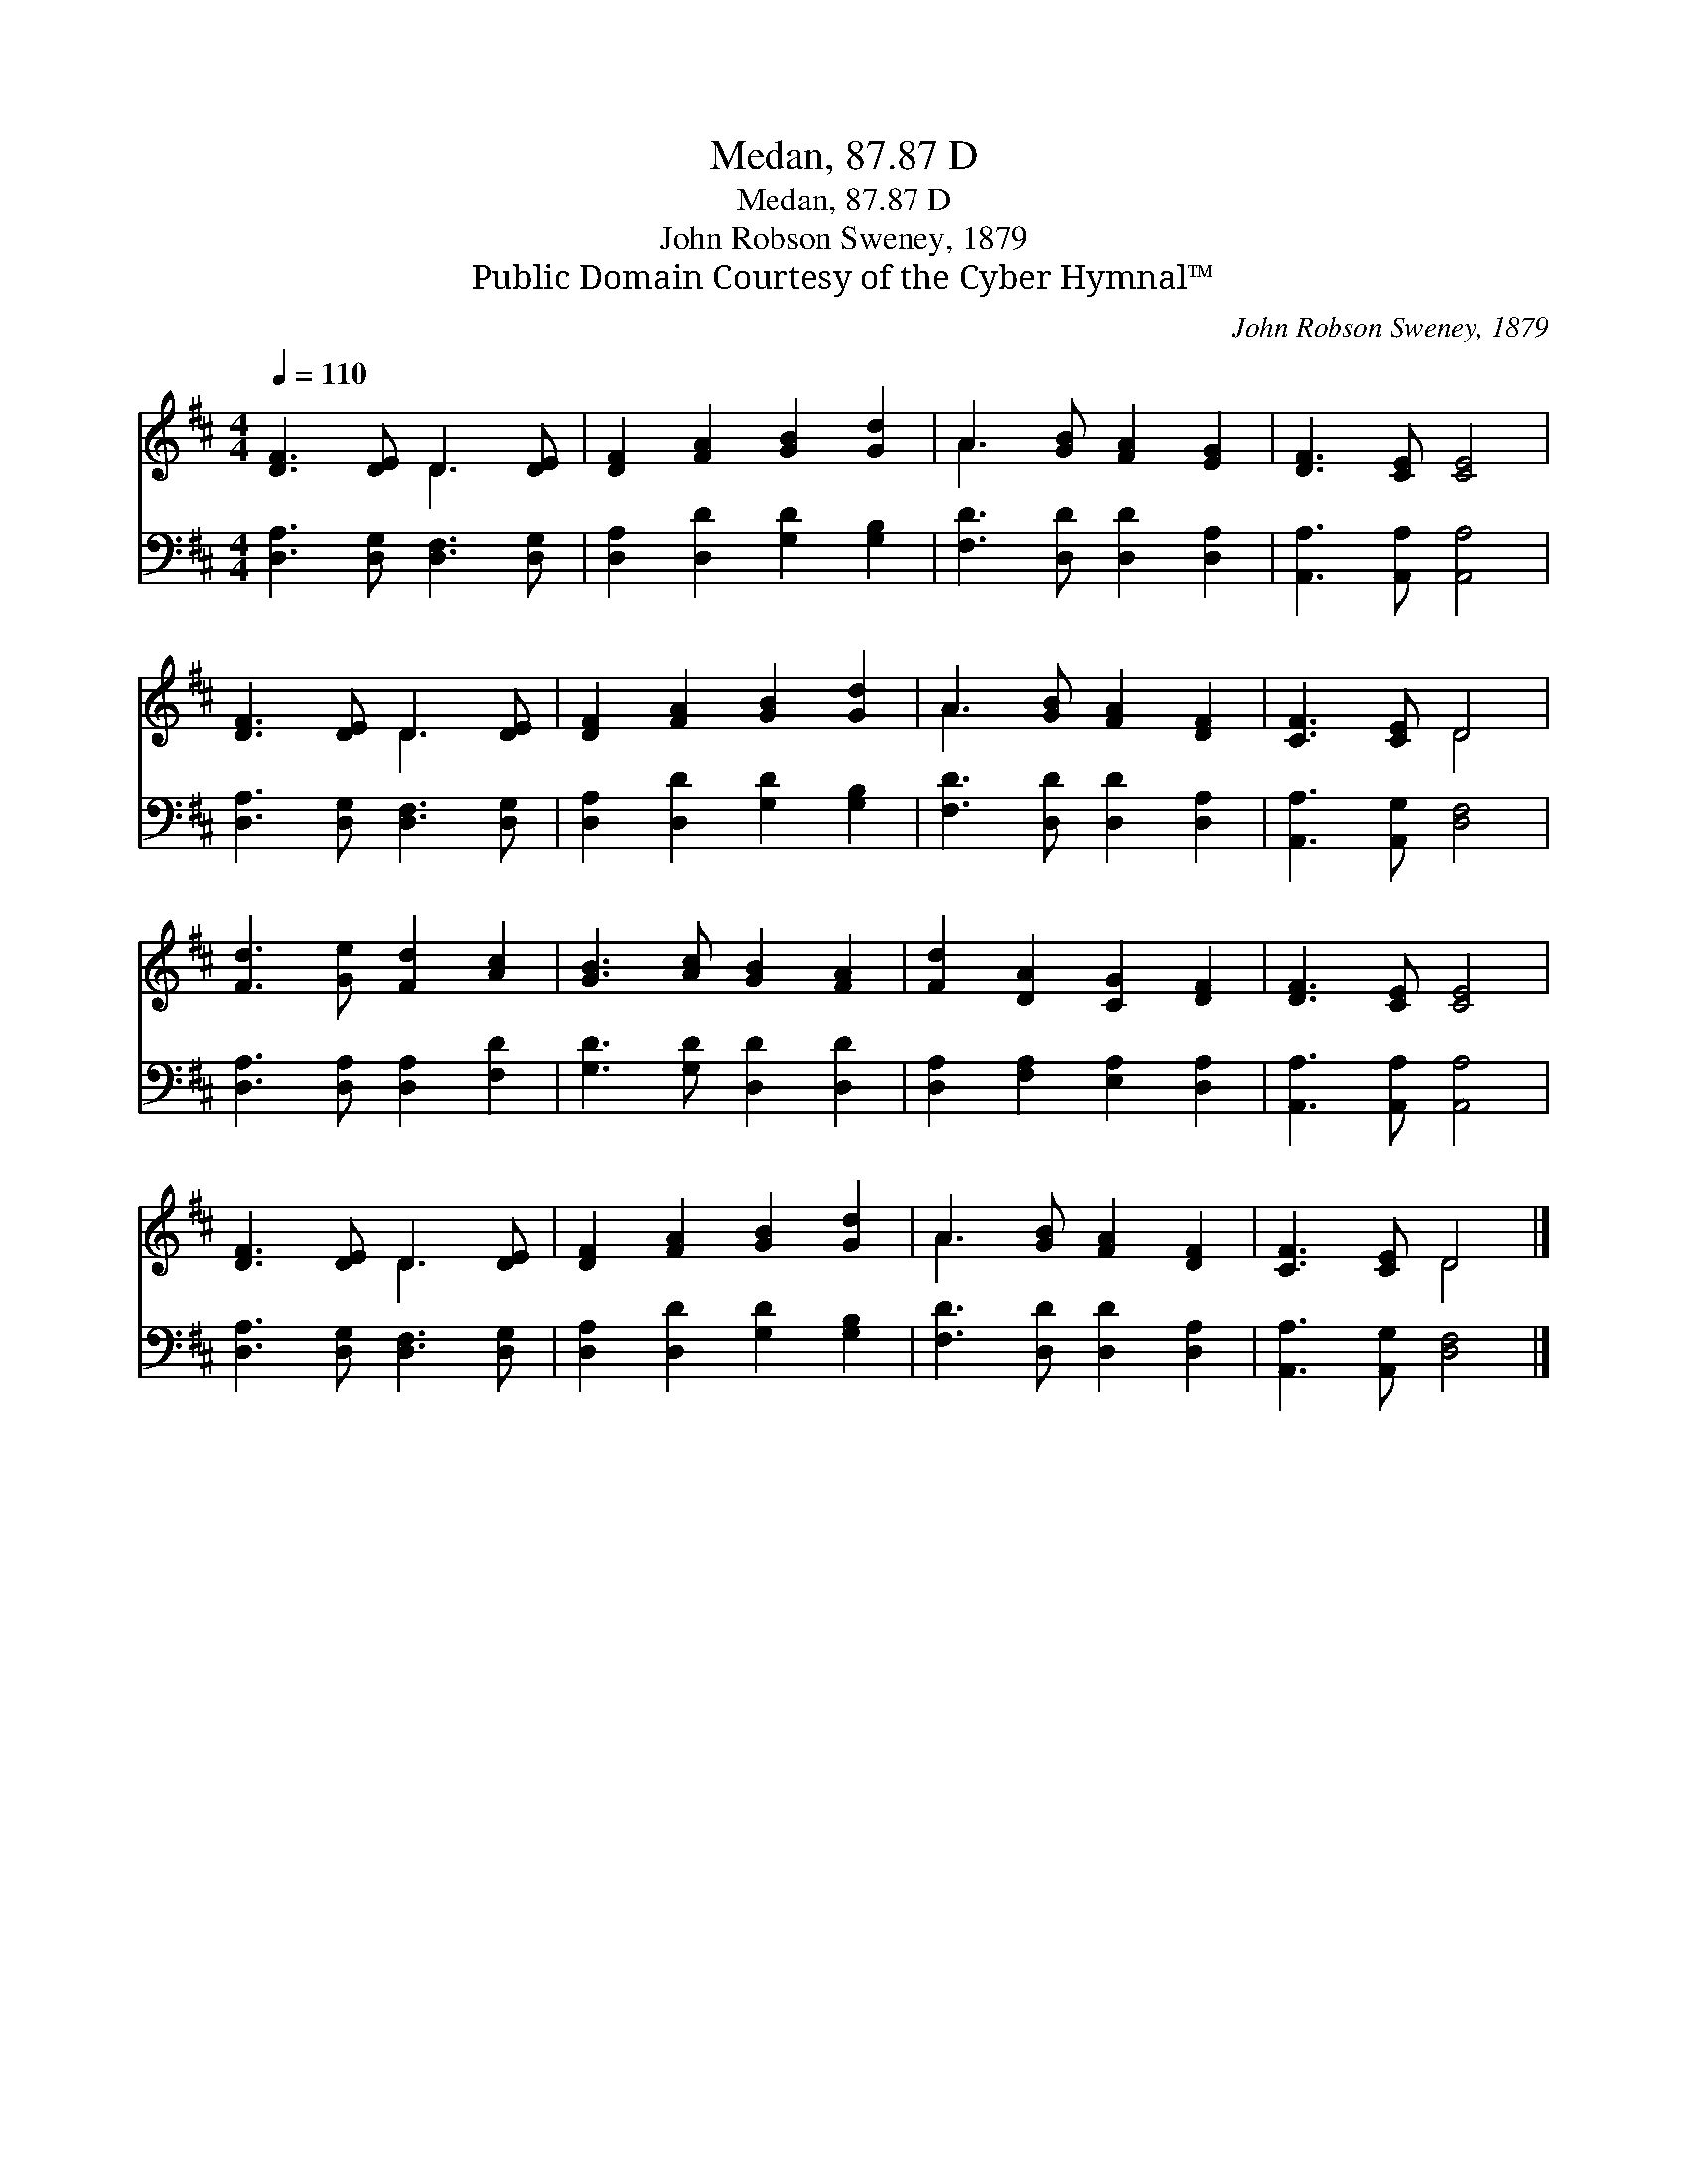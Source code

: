 X:1
T:Medan, 87.87 D
T:Medan, 87.87 D
T:John Robson Sweney, 1879
T:Public Domain Courtesy of the Cyber Hymnal™
C:John Robson Sweney, 1879
Z:Public Domain
Z:Courtesy of the Cyber Hymnal™
%%score ( 1 2 ) 3
L:1/8
Q:1/4=110
M:4/4
K:D
V:1 treble 
V:2 treble 
V:3 bass 
V:1
 [DF]3 [DE] D3 [DE] | [DF]2 [FA]2 [GB]2 [Gd]2 | A3 [GB] [FA]2 [EG]2 | [DF]3 [CE] [CE]4 | %4
 [DF]3 [DE] D3 [DE] | [DF]2 [FA]2 [GB]2 [Gd]2 | A3 [GB] [FA]2 [DF]2 | [CF]3 [CE] D4 | %8
 [Fd]3 [Ge] [Fd]2 [Ac]2 | [GB]3 [Ac] [GB]2 [FA]2 | [Fd]2 [DA]2 [CG]2 [DF]2 | [DF]3 [CE] [CE]4 | %12
 [DF]3 [DE] D3 [DE] | [DF]2 [FA]2 [GB]2 [Gd]2 | A3 [GB] [FA]2 [DF]2 | [CF]3 [CE] D4 |] %16
V:2
 x4 D3 x | x8 | A3 x5 | x8 | x4 D3 x | x8 | A3 x5 | x4 D4 | x8 | x8 | x8 | x8 | x4 D3 x | x8 | %14
 A3 x5 | x4 D4 |] %16
V:3
 [D,A,]3 [D,G,] [D,F,]3 [D,G,] | [D,A,]2 [D,D]2 [G,D]2 [G,B,]2 | [F,D]3 [D,D] [D,D]2 [D,A,]2 | %3
 [A,,A,]3 [A,,A,] [A,,A,]4 | [D,A,]3 [D,G,] [D,F,]3 [D,G,] | [D,A,]2 [D,D]2 [G,D]2 [G,B,]2 | %6
 [F,D]3 [D,D] [D,D]2 [D,A,]2 | [A,,A,]3 [A,,G,] [D,F,]4 | [D,A,]3 [D,A,] [D,A,]2 [F,D]2 | %9
 [G,D]3 [G,D] [D,D]2 [D,D]2 | [D,A,]2 [F,A,]2 [E,A,]2 [D,A,]2 | [A,,A,]3 [A,,A,] [A,,A,]4 | %12
 [D,A,]3 [D,G,] [D,F,]3 [D,G,] | [D,A,]2 [D,D]2 [G,D]2 [G,B,]2 | [F,D]3 [D,D] [D,D]2 [D,A,]2 | %15
 [A,,A,]3 [A,,G,] [D,F,]4 |] %16

